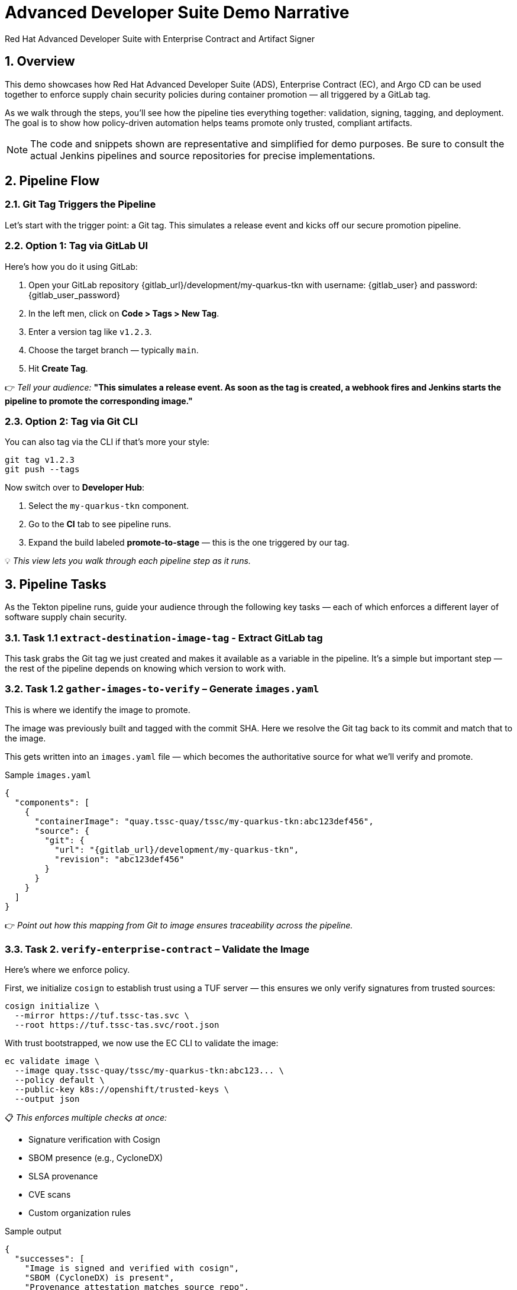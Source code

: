 = Advanced Developer Suite Demo Narrative
Red Hat Advanced Developer Suite with Enterprise Contract and Artifact Signer
:icons: font
:sectnums:
:source-highlighter: rouge

== Overview

This demo showcases how Red Hat Advanced Developer Suite (ADS), Enterprise Contract (EC), and Argo CD can be used together to enforce supply chain security policies during container promotion — all triggered by a GitLab tag.

As we walk through the steps, you’ll see how the pipeline ties everything together: validation, signing, tagging, and deployment. The goal is to show how policy-driven automation helps teams promote only trusted, compliant artifacts.

[NOTE]
====
The code and snippets shown are representative and simplified for demo purposes. Be sure to consult the actual Jenkins pipelines and source repositories for precise implementations.
====

== Pipeline Flow

=== Git Tag Triggers the Pipeline

Let’s start with the trigger point: a Git tag. This simulates a release event and kicks off our secure promotion pipeline.

=== Option 1: Tag via GitLab UI

Here’s how you do it using GitLab:

1. Open your GitLab repository {gitlab_url}/development/my-quarkus-tkn with username: {gitlab_user} and password: {gitlab_user_password}
2. In the left men, click on *Code > Tags > New Tag*.
3. Enter a version tag like `v1.2.3`.
4. Choose the target branch — typically `main`.
5. Hit *Create Tag*.

👉 _Tell your audience:_
*"This simulates a release event. As soon as the tag is created, a webhook fires and Jenkins starts the pipeline to promote the corresponding image."*

=== Option 2: Tag via Git CLI

You can also tag via the CLI if that’s more your style:

[source,bash]
----
git tag v1.2.3
git push --tags
----

Now switch over to **Developer Hub**:

. Select the `my-quarkus-tkn` component.
. Go to the **CI** tab to see pipeline runs.
. Expand the build labeled **promote-to-stage** — this is the one triggered by our tag.

💡 _This view lets you walk through each pipeline step as it runs._

== Pipeline Tasks

As the Tekton pipeline runs, guide your audience through the following key tasks — each of which enforces a different layer of software supply chain security.

=== Task 1.1 `extract-destination-image-tag` - Extract GitLab tag

This task grabs the Git tag we just created and makes it available as a variable in the pipeline.
It’s a simple but important step — the rest of the pipeline depends on knowing which version to work with.

=== Task 1.2 `gather-images-to-verify` – Generate `images.yaml`

This is where we identify the image to promote.

The image was previously built and tagged with the commit SHA. Here we resolve the Git tag back to its commit and match that to the image.

This gets written into an `images.yaml` file — which becomes the authoritative source for what we’ll verify and promote.

.Sample `images.yaml`
[source,json,subs="attributes"]
----
{
  "components": [
    {
      "containerImage": "quay.tssc-quay/tssc/my-quarkus-tkn:abc123def456",
      "source": {
        "git": {
          "url": "{gitlab_url}/development/my-quarkus-tkn",
          "revision": "abc123def456"
        }
      }
    }
  ]
}
----

👉 _Point out how this mapping from Git to image ensures traceability across the pipeline._

=== Task 2. `verify-enterprise-contract` – Validate the Image

Here’s where we enforce policy.

First, we initialize `cosign` to establish trust using a TUF server — this ensures we only verify signatures from trusted sources:

[source,bash]
----
cosign initialize \
  --mirror https://tuf.tssc-tas.svc \
  --root https://tuf.tssc-tas.svc/root.json
----

With trust bootstrapped, we now use the EC CLI to validate the image:

[source,bash]
----
ec validate image \
  --image quay.tssc-quay/tssc/my-quarkus-tkn:abc123... \
  --policy default \
  --public-key k8s://openshift/trusted-keys \
  --output json
----

📋 _This enforces multiple checks at once:_

- Signature verification with Cosign
- SBOM presence (e.g., CycloneDX)
- SLSA provenance
- CVE scans
- Custom organization rules

.Sample output
[source,json]
----
{
  "successes": [
    "Image is signed and verified with cosign",
    "SBOM (CycloneDX) is present",
    "Provenance attestation matches source repo",
    "No critical vulnerabilities found"
  ],
  "failures": []
}
----

🛑 If any check fails, the pipeline stops here.
✅ If it passes — we move forward with promotion.

=== Task 3. copy-image - Tag the image

Once validated, we promote the image using `skopeo`, tagging it with the Git version tag:

[source,bash]
----
skopeo copy \
  docker://quay.tssc-quay/tssc/my-quarkus-tkn:abc123... \
  docker://quay.tssc-quay/tssc/my-quarkus-tkn:v1.2.3
----

👉 _Emphasize this: we don’t rebuild. We promote an already verified image by applying a traceable, human-readable tag._

=== 4. update-deployment - Update the GitOps repository

Now we update the GitOps repo with the new image tag.

This is done using a `kustomization.yaml` overlay with a strategic merge patch to update the deployment’s image.

.`kustomization.yaml`
[source,yaml]
----
apiVersion: kustomize.config.k8s.io/v1beta1
kind: Kustomization
patchesStrategicMerge:
  - deployment-patch.yaml
resources:
  - ../../base
----

.`deployment-patch.yaml`
[source,yaml]
----
apiVersion: apps/v1
kind: Deployment
metadata:
  name: my-quarkus-tkn
spec:
  template:
    spec:
      containers:
        - name: my-quarkus-tkn
          image: quay.tssc-quay/tssc/my-quarkus-tkn:v1.2.3
----

.Example Git diff
[source,diff]
----
-          image: quay.io/redhat-appstudio/rhtap-task-runner:latest
+          image: quay.tssc-quay/tssc/my-quarkus-tkn:v1.2.3
----

This change is committed and pushed.

🎯 _Point out how Argo CD automatically detects this change, pulls the new manifest, and syncs the deployment — no manual steps needed._

== 📘 Part 6 — Wrap-Up

=== Summary

|===
|Phase | Purpose

| gather-images-to-verify
| Select image based on Git tag and generate `images.yaml`

| verify-enterprise-contract
| Validate signature, SBOM, provenance, CVEs — all enforced via EC CLI

| Tagging with Skopeo
| Promote validated image with a human-readable tag

| GitOps Repo Update
| Deploy validated image by updating Git and syncing via Argo CD
|===

=== 💡 Key Takeaways

- No manual validation or promotion — it’s all automated
- Only signed, validated, policy-compliant images move forward
- Cosign + EC CLI give us both cryptographic and policy trust
- Git remains the source of truth for promotion and deployment
- Fully automated and auditable — ideal for platform teams and auditors alike

=== 🧩 Optional Enhancements

You can optionally demo:

- A failed validation (e.g., image missing SBOM)
- The actual EC policy bundle YAML
- The new tag in the Quay UI
- Argo CD interface syncing the new deployment
